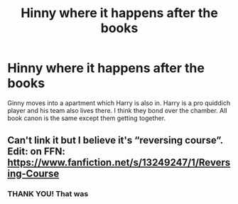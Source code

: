 #+TITLE: Hinny where it happens after the books

* Hinny where it happens after the books
:PROPERTIES:
:Author: SwordDude3000
:Score: 2
:DateUnix: 1606528297.0
:DateShort: 2020-Nov-28
:FlairText: What's That Fic?
:END:
Ginny moves into a apartment which Harry is also in. Harry is a pro quiddich player and his team also lives there. I think they bond over the chamber. All book canon is the same except them getting together.


** Can't link it but I believe it's “reversing course”. Edit: on FFN: [[https://www.fanfiction.net/s/13249247/1/Reversing-Course]]
:PROPERTIES:
:Author: ljaffe19
:Score: 1
:DateUnix: 1606536789.0
:DateShort: 2020-Nov-28
:END:

*** THANK YOU! That was
:PROPERTIES:
:Author: SwordDude3000
:Score: 1
:DateUnix: 1606537766.0
:DateShort: 2020-Nov-28
:END:
